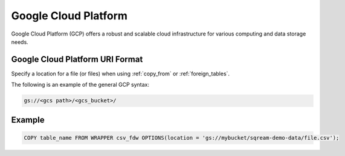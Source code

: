 .. _gcp:

***********************
Google Cloud Platform
***********************

Google Cloud Platform (GCP) offers a robust and scalable cloud infrastructure for various computing and data storage needs.


Google Cloud Platform URI Format
=================================

Specify a location for a file (or files) when using :ref:`copy_from` or :ref:`foreign_tables`.

The following is an example of the general GCP syntax:

.. code-block:: console
 
	gs://<gcs path>/<gcs_bucket>/
   
Example
============

.. code-block::

	COPY table_name FROM WRAPPER csv_fdw OPTIONS(location = 'gs://mybucket/sqream-demo-data/file.csv');
    
